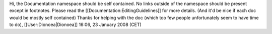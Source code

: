 Hi, the Documentation namespace should be self contained. No links
outside of the namespace should be present except in footnotes. Please
read the [[Documentation:EditingGuidelines]] for more details. (And it'd
be nice if each doc would be mostly self contained) Thanks for helping
with the doc (which too few people unfortunately seem to have time to
do), [[User:Dionoea|Dionoea]] 16:06, 23 January 2008 (CET)
